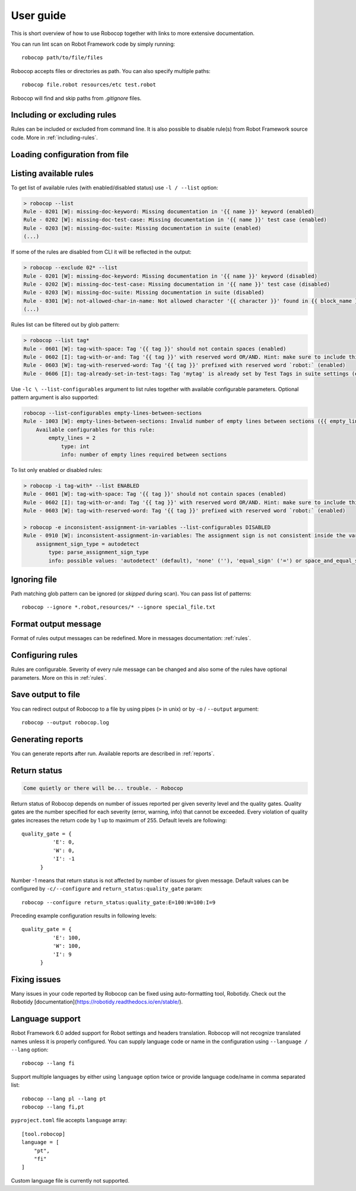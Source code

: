 User guide
==========
This is short overview of how to use Robocop together with links to more extensive documentation.

You can run lint scan on Robot Framework code by simply running::

    robocop path/to/file/files

Robocop accepts files or directories as path. You can also specify multiple paths::

    robocop file.robot resources/etc test.robot

Robocop will find and skip paths from `.gitignore` files.

Including or excluding rules
----------------------------

Rules can be included or excluded from command line. It is also possible to disable rule(s) from Robot Framework
source code. More in :ref:`including-rules`.

.. _configuration file:

Loading configuration from file
-------------------------------
.. dropdown:: How to load configuration from the file

    Robocop supports two formats of the configuration file: argument files and toml files. If argument file is not
    provided using CLI, Robocop will try to find default configuration file using the following algorithm:

    - if the directory contains ``.robocop`` file, load it
    - otherwise, if the directory contains ``pyproject.toml`` file, load it
    - otherwise, go to parent directory. Stop search if ``.git`` or top disk directory is found

    .. dropdown:: ``.robocop`` argument file

        Argument file supports the same syntax as given from the CLI:

        ..  code-block::
            :caption: .robocop

            --include rulename
            # inline comment
            --reports all

        You can load arguments for Robocop from file with ``--argumentfile / -A`` option and path to the argument file:

        ..  code-block::
            :caption: .robocop

            robocop --argumentfile argument_file.txt
            robocop -A path/to/file.txt

        Argument file can contain path to another argument file. Argument file directory will be used to resolve
        relative paths. For example if you're executing::

            > robocop -A config/robocop_options.txt

        And ``config/robocop_options.txt`` contains following configuration:

        ..  code-block::
            :caption: config/robocop_options.txt

            --argumentfile base.txt
            --exclude section-out-of-order

        ``base.txt`` path will be resolved as ``config/base.txt``.

    .. dropdown:: ``pyproject.toml`` or TOML configuration file

        Robocop uses ``[tool.robocop]`` section. Options have the same names as the CLI arguments.

        This configuration file can be loaded automatically (if your project has ``pyproject.toml`` file) or by
        using ``--config`` option and providing path to the configuration file.

        Example of TOML configuration file:

        ..  code-block::
            :caption: pyproject.toml

            [tool.robocop]
            paths = [
                "tests\\atest\\rules\\bad-indent",
                "tests\\atest\\rules\\duplicated-library"
            ]
            include = ['W0504', '*doc*']
            exclude = ["0203"]
            reports = [
                "rules_by_id",
                "scan_timer"
            ]
            ignore = ["ignore_me.robot"]
            ext-rules = ["path_to_external\\dir"]
            filetypes = [".txt", ".tsv"]
            threshold = "E"
            format = "{source}:{line}:{col} [{severity}] {rule_id} {desc} (name)"
            output = "robocop.log"
            configure = [
                "line-too-long:line_length:150",
                "0201:severity:E"
            ]
            no_recursive = true


Listing available rules
-----------------------
To get list of available rules (with enabled/disabled status) use ``-l / --list`` option:

..  code-block:: none

    > robocop --list
    Rule - 0201 [W]: missing-doc-keyword: Missing documentation in '{{ name }}' keyword (enabled)
    Rule - 0202 [W]: missing-doc-test-case: Missing documentation in '{{ name }}' test case (enabled)
    Rule - 0203 [W]: missing-doc-suite: Missing documentation in suite (enabled)
    (...)

If some of the rules are disabled from CLI it will be reflected in the output:

..  code-block:: none

    > robocop --exclude 02* --list
    Rule - 0201 [W]: missing-doc-keyword: Missing documentation in '{{ name }}' keyword (disabled)
    Rule - 0202 [W]: missing-doc-test-case: Missing documentation in '{{ name }}' test case (disabled)
    Rule - 0203 [W]: missing-doc-suite: Missing documentation in suite (disabled)
    Rule - 0301 [W]: not-allowed-char-in-name: Not allowed character '{{ character }}' found in {{ block_name }} name (enabled)
    (...)

Rules list can be filtered out by glob pattern:

..  code-block:: none

    > robocop --list tag*
    Rule - 0601 [W]: tag-with-space: Tag '{{ tag }}' should not contain spaces (enabled)
    Rule - 0602 [I]: tag-with-or-and: Tag '{{ tag }}' with reserved word OR/AND. Hint: make sure to include this tag using lowercase name to avoid issues (enabled)
    Rule - 0603 [W]: tag-with-reserved-word: Tag '{{ tag }}' prefixed with reserved word `robot:` (enabled)
    Rule - 0606 [I]: tag-already-set-in-test-tags: Tag 'mytag' is already set by Test Tags in suite settings (enabled)

Use ``-lc \ --list-configurables`` argument to list rules together with available configurable parameters. Optional pattern argument is also supported:

..  code-block:: none

    robocop --list-configurables empty-lines-between-sections
    Rule - 1003 [W]: empty-lines-between-sections: Invalid number of empty lines between sections ({{ empty_lines }}/{{ allowed_empty_lines }}) (enabled)
        Available configurables for this rule:
            empty_lines = 2
                type: int
                info: number of empty lines required between sections


To list only enabled or disabled rules:

..  code-block:: none

    > robocop -i tag-with* --list ENABLED
    Rule - 0601 [W]: tag-with-space: Tag '{{ tag }}' should not contain spaces (enabled)
    Rule - 0602 [I]: tag-with-or-and: Tag '{{ tag }}' with reserved word OR/AND. Hint: make sure to include this tag using lowercase name to avoid issues (enabled)
    Rule - 0603 [W]: tag-with-reserved-word: Tag '{{ tag }}' prefixed with reserved word `robot:` (enabled)

    > robocop -e inconsistent-assignment-in-variables --list-configurables DISABLED
    Rule - 0910 [W]: inconsistent-assignment-in-variables: The assignment sign is not consistent inside the variables section. Expected '{{ expected_sign }}' but got '{{ actual_sign }}' instead (disabled)
        assignment_sign_type = autodetect
            type: parse_assignment_sign_type
            info: possible values: 'autodetect' (default), 'none' (''), 'equal_sign' ('=') or space_and_equal_sign (' =')


Ignoring file
-------------
Path matching glob pattern can be ignored (or *skipped* during scan). You can pass list of patterns::

    robocop --ignore *.robot,resources/* --ignore special_file.txt

Format output message
---------------------

Format of rules output messages can be redefined. More in messages documentation: :ref:`rules`.

Configuring rules
-----------------

Rules are configurable. Severity of every rule message can be changed and also some of the rules have
optional parameters. More on this in :ref:`rules`.

Save output to file
-------------------

You can redirect output of Robocop to a file by using pipes (``>`` in unix) or by ``-o`` / ``--output`` argument::

  robocop --output robocop.log

Generating reports
------------------

You can generate reports after run. Available reports are described in :ref:`reports`.

Return status
-------------

..  code-block:: none

    Come quietly or there will be... trouble. - Robocop

Return status of Robocop depends on number of issues reported per given severity level and the quality gates.
Quality gates are the number specified for each severity (error, warning, info) that cannot be
exceeded. Every violation of quality gates increases the return code by 1 up to maximum of 255.
Default levels are following::

  quality_gate = {
            'E': 0,
            'W': 0,
            'I': -1
        }

Number -1 means that return status is not affected by number of issues for given message. Default values can be configured
by ``-c/--configure`` and ``return_status:quality_gate`` param::

  robocop --configure return_status:quality_gate:E=100:W=100:I=9

Preceding example configuration results in following levels::

  quality_gate = {
            'E': 100,
            'W': 100,
            'I': 9
        }

Fixing issues
-------------
Many issues in your code reported by Robocop can be fixed using auto-formatting tool, Robotidy. Check out the Robotidy [documentation](https://robotidy.readthedocs.io/en/stable/).

Language support
-----------------
Robot Framework 6.0 added support for Robot settings and headers translation. Robocop will not recognize translated names unless
it is properly configured. You can supply language code or name in the configuration using ``--language / --lang`` option::

    robocop --lang fi

Support multiple languages by either using ``language`` option twice or provide language code/name in comma separated list::

    robocop --lang pl --lang pt
    robocop --lang fi,pt

``pyproject.toml`` file accepts ``language`` array::

    [tool.robocop]
    language = [
        "pt",
        "fi"
    ]

Custom language file is currently not supported.
